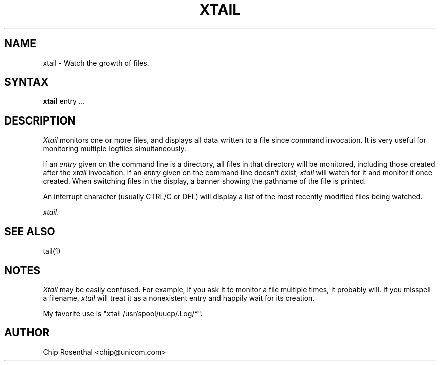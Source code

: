 .\" $Id: xtail.1,v 2.2 1996/06/25 00:31:15 chip Exp $
.TH XTAIL 1
.SH NAME
xtail - Watch the growth of files.
.SH SYNTAX
.B xtail
entry ...
.SH DESCRIPTION
.I Xtail
monitors one or more files, and displays all data written to a file
since command invocation.  It is very useful for monitoring multiple
logfiles simultaneously.
.P
If an
.I entry
given on the command line is a directory, all files in that directory
will be monitored, including those created after the
.I xtail
invocation.  If an
.I entry
given on the command line doesn't exist,
.I xtail
will watch for it and monitor it once created.  When switching files in
the display, a banner showing the pathname of the file is printed.
.P
An interrupt character (usually CTRL/C or DEL) will display a list of the
most recently modified files being watched.

.IR xtail .
.SH SEE ALSO
tail(1)
.SH NOTES
.I Xtail
may be easily confused.  For example, if you ask it to monitor a file
multiple times, it probably will.  If you misspell a filename,
.I xtail
will treat it as a nonexistent entry and happily wait for its creation.
.P
My favorite use is "xtail /usr/spool/uucp/.Log/*".
.SH AUTHOR
Chip Rosenthal <chip@unicom.com>
